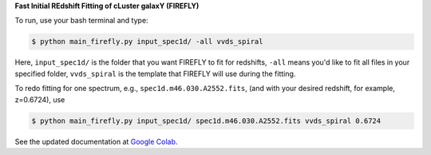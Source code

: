 **Fast Initial REdshift Fitting of cLuster galaxY (FIREFLY)**


To run, use your bash terminal and type:


.. code-block:: RST

    $ python main_firefly.py input_spec1d/ -all vvds_spiral


Here, ``input_spec1d/`` is the folder that you want FIREFLY to fit for redshifts, ``-all`` means you'd like to fit all files in your specified folder, ``vvds_spiral`` is the template that FIREFLY will use during the fitting.


To redo fitting for one spectrum, e.g., ``spec1d.m46.030.A2552.fits``, (and with your desired redshift, for example, z=0.6724), use 


.. code-block:: RST

    $ python main_firefly.py input_spec1d/ spec1d.m46.030.A2552.fits vvds_spiral 0.6724


See the updated documentation at `Google Colab <https://colab.research.google.com/drive/1s5pAIuA5Ou4Olkoos1lXTkWuoDD_Zf_d?usp=sharing>`_.
